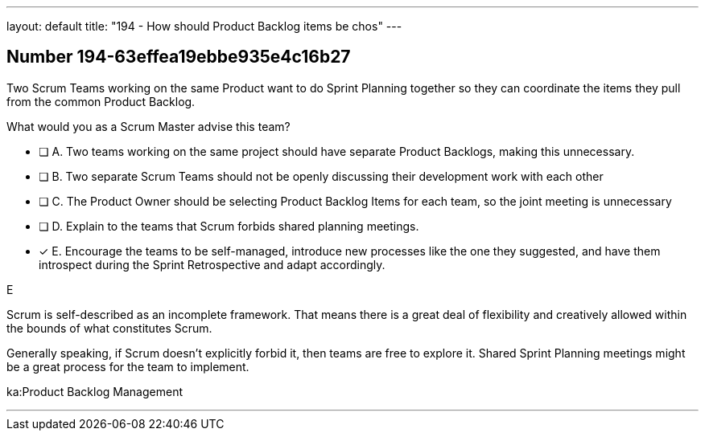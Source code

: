 ---
layout: default 
title: "194 - How should Product Backlog items be chos"
---


[.question]
== Number 194-63effea19ebbe935e4c16b27

****

[.query]
Two Scrum Teams working on the same Product want to do Sprint Planning together so they can coordinate the items they pull from the common Product Backlog. 

What would you as a Scrum Master advise this team?

[.list]
* [ ] A. Two teams working on the same project should have separate Product Backlogs, making this unnecessary.
* [ ] B. Two separate Scrum Teams should not be openly discussing their development work with each other
* [ ] C. The Product Owner should be selecting Product Backlog Items for each team, so the joint meeting is unnecessary
* [ ] D. Explain to the teams that Scrum forbids shared planning meetings.
* [*] E. Encourage the teams to be self-managed, introduce new processes like the one they suggested, and have them introspect during the Sprint Retrospective and adapt accordingly.
****

[.answer]
E

[.explanation]
Scrum is self-described as an incomplete framework. That means there is a great deal of flexibility and creatively allowed within the bounds of what constitutes Scrum.

Generally speaking, if Scrum doesn't explicitly forbid it, then teams are free to explore it. Shared Sprint Planning meetings might be a great process for the team to implement.

[.ka]
ka:Product Backlog Management

'''

